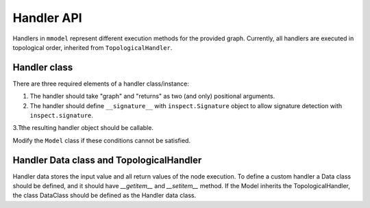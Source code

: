 Handler API
===========

.. autosummary::

    mmodel.handler

Handlers in ``mmodel`` represent different execution methods for the provided
graph. Currently, all handlers are executed in topological order,
inherited from ``TopologicalHandler``.

Handler class
--------------

There are three required elements of a handler class/instance:

1. The handler should take "graph" and "returns" as two (and only) positional
   arguments.
2. The handler should define ``__signature__`` with ``inspect.Signature`` object
   to allow signature detection with ``inspect.signature``.
3.Tthe resulting handler object should be callable.

Modify the ``Model`` class if these conditions cannot be satisfied.

Handler Data class and TopologicalHandler
------------------------------------------
Handler data stores the input value and all return values of the node execution.
To define a custom handler a Data class should be defined, 
and it should have `__getitem__` and `__setitem__` method.
If the Model inherits the TopologicalHandler, the class DataClass should be
defined as the Handler data class.
